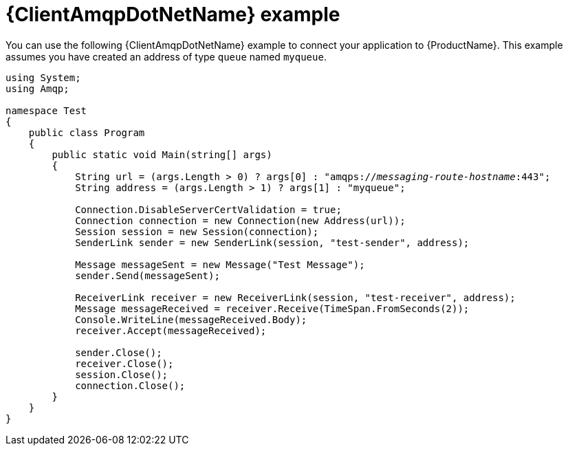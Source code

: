// Module included in the following assemblies:
//
// assembly-connecting-applications.adoc

[id='ref-dotnet-example-{context}']
= {ClientAmqpDotNetName} example

You can use the following {ClientAmqpDotNetName} example to connect your application to {ProductName}. This example assumes you have created an address of type `queue` named `myqueue`.

[source,csharp,options="nowrap",subs="+quotes,attributes"]
----
using System;
using Amqp;

namespace Test
{
    public class Program
    {
        public static void Main(string[] args)
        {
            String url = (args.Length > 0) ? args[0] : "amqps://_messaging-route-hostname_:443";
            String address = (args.Length > 1) ? args[1] : "myqueue";

            Connection.DisableServerCertValidation = true;
            Connection connection = new Connection(new Address(url));
            Session session = new Session(connection);
            SenderLink sender = new SenderLink(session, "test-sender", address);

            Message messageSent = new Message("Test Message");
            sender.Send(messageSent);

            ReceiverLink receiver = new ReceiverLink(session, "test-receiver", address);
            Message messageReceived = receiver.Receive(TimeSpan.FromSeconds(2));
            Console.WriteLine(messageReceived.Body);
            receiver.Accept(messageReceived);

            sender.Close();
            receiver.Close();
            session.Close();
            connection.Close();
        }
    }
}
----

